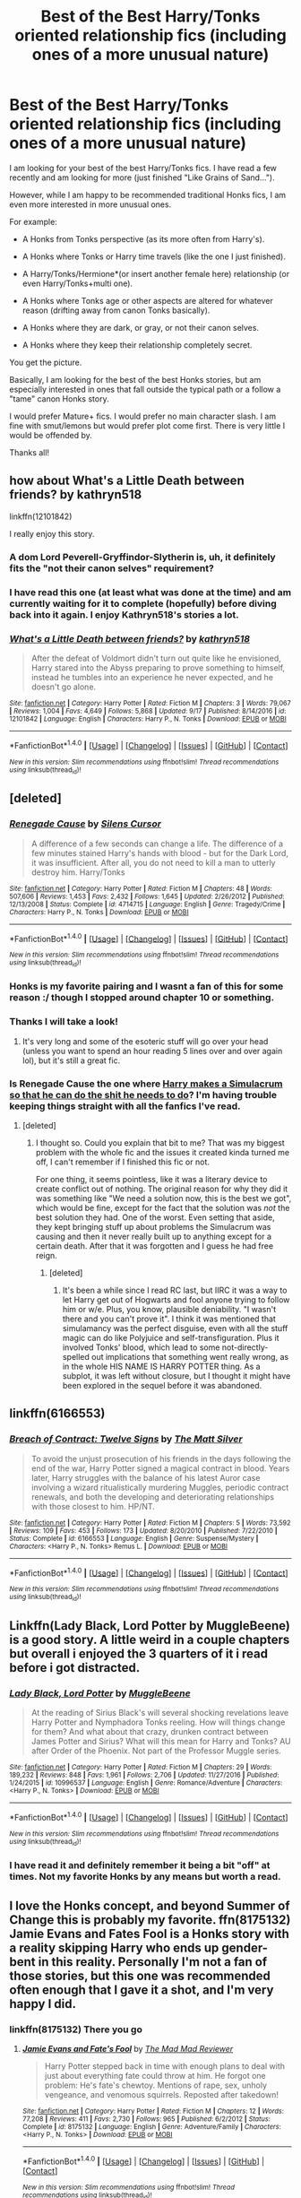 #+TITLE: Best of the Best Harry/Tonks oriented relationship fics (including ones of a more unusual nature)

* Best of the Best Harry/Tonks oriented relationship fics (including ones of a more unusual nature)
:PROPERTIES:
:Author: Noexit007
:Score: 28
:DateUnix: 1508049454.0
:DateShort: 2017-Oct-15
:FlairText: Request
:END:
I am looking for your best of the best Harry/Tonks fics. I have read a few recently and am looking for more (just finished "Like Grains of Sand...").

However, while I am happy to be recommended traditional Honks fics, I am even more interested in more unusual ones.

For example:

- A Honks from Tonks perspective (as its more often from Harry's).

- A Honks where Tonks or Harry time travels (like the one I just finished).

- A Harry/Tonks/Hermione*(or insert another female here) relationship (or even Harry/Tonks+multi one).

- A Honks where Tonks age or other aspects are altered for whatever reason (drifting away from canon Tonks basically).

- A Honks where they are dark, or gray, or not their canon selves.

- A Honks where they keep their relationship completely secret.

You get the picture.

Basically, I am looking for the best of the best Honks stories, but am especially interested in ones that fall outside the typical path or a follow a "tame" canon Honks story.

I would prefer Mature+ fics. I would prefer no main character slash. I am fine with smut/lemons but would prefer plot come first. There is very little I would be offended by.

Thanks all!


** how about What's a Little Death between friends? by kathryn518

linkffn(12101842)

I really enjoy this story.
:PROPERTIES:
:Author: carlos1096
:Score: 7
:DateUnix: 1508063296.0
:DateShort: 2017-Oct-15
:END:

*** A dom Lord Peverell-Gryffindor-Slytherin is, uh, it definitely fits the "not their canon selves" requirement?
:PROPERTIES:
:Author: ergoawesome
:Score: 11
:DateUnix: 1508090505.0
:DateShort: 2017-Oct-15
:END:


*** I have read this one (at least what was done at the time) and am currently waiting for it to complete (hopefully) before diving back into it again. I enjoy Kathryn518's stories a lot.
:PROPERTIES:
:Author: Noexit007
:Score: 2
:DateUnix: 1508102046.0
:DateShort: 2017-Oct-16
:END:


*** [[http://www.fanfiction.net/s/12101842/1/][*/What's a Little Death between friends?/*]] by [[https://www.fanfiction.net/u/4404355/kathryn518][/kathryn518/]]

#+begin_quote
  After the defeat of Voldmort didn't turn out quite like he envisioned, Harry stared into the Abyss preparing to prove something to himself, instead he tumbles into an experience he never expected, and he doesn't go alone.
#+end_quote

^{/Site/: [[http://www.fanfiction.net/][fanfiction.net]] *|* /Category/: Harry Potter *|* /Rated/: Fiction M *|* /Chapters/: 3 *|* /Words/: 79,067 *|* /Reviews/: 1,004 *|* /Favs/: 4,649 *|* /Follows/: 5,868 *|* /Updated/: 9/17 *|* /Published/: 8/14/2016 *|* /id/: 12101842 *|* /Language/: English *|* /Characters/: Harry P., N. Tonks *|* /Download/: [[http://www.ff2ebook.com/old/ffn-bot/index.php?id=12101842&source=ff&filetype=epub][EPUB]] or [[http://www.ff2ebook.com/old/ffn-bot/index.php?id=12101842&source=ff&filetype=mobi][MOBI]]}

--------------

*FanfictionBot*^{1.4.0} *|* [[[https://github.com/tusing/reddit-ffn-bot/wiki/Usage][Usage]]] | [[[https://github.com/tusing/reddit-ffn-bot/wiki/Changelog][Changelog]]] | [[[https://github.com/tusing/reddit-ffn-bot/issues/][Issues]]] | [[[https://github.com/tusing/reddit-ffn-bot/][GitHub]]] | [[[https://www.reddit.com/message/compose?to=tusing][Contact]]]

^{/New in this version: Slim recommendations using/ ffnbot!slim! /Thread recommendations using/ linksub(thread_id)!}
:PROPERTIES:
:Author: FanfictionBot
:Score: 1
:DateUnix: 1508063317.0
:DateShort: 2017-Oct-15
:END:


** [deleted]
:PROPERTIES:
:Score: 2
:DateUnix: 1508056620.0
:DateShort: 2017-Oct-15
:END:

*** [[http://www.fanfiction.net/s/4714715/1/][*/Renegade Cause/*]] by [[https://www.fanfiction.net/u/1613119/Silens-Cursor][/Silens Cursor/]]

#+begin_quote
  A difference of a few seconds can change a life. The difference of a few minutes stained Harry's hands with blood - but for the Dark Lord, it was insufficient. After all, you do not need to kill a man to utterly destroy him. Harry/Tonks
#+end_quote

^{/Site/: [[http://www.fanfiction.net/][fanfiction.net]] *|* /Category/: Harry Potter *|* /Rated/: Fiction M *|* /Chapters/: 48 *|* /Words/: 507,606 *|* /Reviews/: 1,453 *|* /Favs/: 2,432 *|* /Follows/: 1,645 *|* /Updated/: 2/26/2012 *|* /Published/: 12/13/2008 *|* /Status/: Complete *|* /id/: 4714715 *|* /Language/: English *|* /Genre/: Tragedy/Crime *|* /Characters/: Harry P., N. Tonks *|* /Download/: [[http://www.ff2ebook.com/old/ffn-bot/index.php?id=4714715&source=ff&filetype=epub][EPUB]] or [[http://www.ff2ebook.com/old/ffn-bot/index.php?id=4714715&source=ff&filetype=mobi][MOBI]]}

--------------

*FanfictionBot*^{1.4.0} *|* [[[https://github.com/tusing/reddit-ffn-bot/wiki/Usage][Usage]]] | [[[https://github.com/tusing/reddit-ffn-bot/wiki/Changelog][Changelog]]] | [[[https://github.com/tusing/reddit-ffn-bot/issues/][Issues]]] | [[[https://github.com/tusing/reddit-ffn-bot/][GitHub]]] | [[[https://www.reddit.com/message/compose?to=tusing][Contact]]]

^{/New in this version: Slim recommendations using/ ffnbot!slim! /Thread recommendations using/ linksub(thread_id)!}
:PROPERTIES:
:Author: FanfictionBot
:Score: 2
:DateUnix: 1508056627.0
:DateShort: 2017-Oct-15
:END:


*** Honks is my favorite pairing and I wasnt a fan of this for some reason :/ though I stopped around chapter 10 or something.
:PROPERTIES:
:Author: BLACKtyler
:Score: 2
:DateUnix: 1508060915.0
:DateShort: 2017-Oct-15
:END:


*** Thanks I will take a look!
:PROPERTIES:
:Author: Noexit007
:Score: 1
:DateUnix: 1508101952.0
:DateShort: 2017-Oct-16
:END:

**** It's very long and some of the esoteric stuff will go over your head (unless you want to spend an hour reading 5 lines over and over again lol), but it's still a great fic.
:PROPERTIES:
:Author: costryme
:Score: 2
:DateUnix: 1508106058.0
:DateShort: 2017-Oct-16
:END:


*** Is Renegade Cause the one where [[/s][Harry makes a Simulacrum so that he can do the shit he needs to do]]? I'm having trouble keeping things straight with all the fanfics I've read.
:PROPERTIES:
:Author: kyle2143
:Score: 1
:DateUnix: 1508137415.0
:DateShort: 2017-Oct-16
:END:

**** [deleted]
:PROPERTIES:
:Score: 1
:DateUnix: 1508137937.0
:DateShort: 2017-Oct-16
:END:

***** I thought so. Could you explain that bit to me? That was my biggest problem with the whole fic and the issues it created kinda turned me off, I can't remember if I finished this fic or not.

For one thing, it seems pointless, like it was a literary device to create conflict out of nothing. The original reason for why they did it was something like "We need a solution now, this is the best we got", which would be fine, except for the fact that the solution was /not/ the best solution they had. One of the worst. Even setting that aside, they kept bringing stuff up about problems the Simulacrum was causing and then it never really built up to anything except for a certain death. After that it was forgotten and I guess he had free reign.
:PROPERTIES:
:Author: kyle2143
:Score: 1
:DateUnix: 1508139208.0
:DateShort: 2017-Oct-16
:END:

****** [deleted]
:PROPERTIES:
:Score: 1
:DateUnix: 1508233691.0
:DateShort: 2017-Oct-17
:END:

******* It's been a while since I read RC last, but IIRC it was a way to let Harry get out of Hogwarts and fool anyone trying to follow him or w/e. Plus, you know, plausible deniability. "I wasn't there and you can't prove it". I think it was mentioned that simulamancy was the perfect disguise, even with all the stuff magic can do like Polyjuice and self-transfiguration. Plus it involved Tonks' blood, which lead to some not-directly-spelled out implications that something went really wrong, as in the whole HIS NAME IS HARRY POTTER thing. As a subplot, it was left without closure, but I thought it might have been explored in the sequel before it was abandoned.
:PROPERTIES:
:Author: ScottPress
:Score: 1
:DateUnix: 1508253594.0
:DateShort: 2017-Oct-17
:END:


** linkffn(6166553)
:PROPERTIES:
:Author: Lord_Anarchy
:Score: 1
:DateUnix: 1508087923.0
:DateShort: 2017-Oct-15
:END:

*** [[http://www.fanfiction.net/s/6166553/1/][*/Breach of Contract: Twelve Signs/*]] by [[https://www.fanfiction.net/u/1490083/The-Matt-Silver][/The Matt Silver/]]

#+begin_quote
  To avoid the unjust prosecution of his friends in the days following the end of the war, Harry Potter signed a magical contract in blood. Years later, Harry struggles with the balance of his latest Auror case involving a wizard ritualistically murdering Muggles, periodic contract renewals, and both the developing and deteriorating relationships with those closest to him. HP/NT.
#+end_quote

^{/Site/: [[http://www.fanfiction.net/][fanfiction.net]] *|* /Category/: Harry Potter *|* /Rated/: Fiction M *|* /Chapters/: 5 *|* /Words/: 73,592 *|* /Reviews/: 109 *|* /Favs/: 453 *|* /Follows/: 173 *|* /Updated/: 8/20/2010 *|* /Published/: 7/22/2010 *|* /Status/: Complete *|* /id/: 6166553 *|* /Language/: English *|* /Genre/: Suspense/Mystery *|* /Characters/: <Harry P., N. Tonks> Remus L. *|* /Download/: [[http://www.ff2ebook.com/old/ffn-bot/index.php?id=6166553&source=ff&filetype=epub][EPUB]] or [[http://www.ff2ebook.com/old/ffn-bot/index.php?id=6166553&source=ff&filetype=mobi][MOBI]]}

--------------

*FanfictionBot*^{1.4.0} *|* [[[https://github.com/tusing/reddit-ffn-bot/wiki/Usage][Usage]]] | [[[https://github.com/tusing/reddit-ffn-bot/wiki/Changelog][Changelog]]] | [[[https://github.com/tusing/reddit-ffn-bot/issues/][Issues]]] | [[[https://github.com/tusing/reddit-ffn-bot/][GitHub]]] | [[[https://www.reddit.com/message/compose?to=tusing][Contact]]]

^{/New in this version: Slim recommendations using/ ffnbot!slim! /Thread recommendations using/ linksub(thread_id)!}
:PROPERTIES:
:Author: FanfictionBot
:Score: 2
:DateUnix: 1508088004.0
:DateShort: 2017-Oct-15
:END:


** Linkffn(Lady Black, Lord Potter by MuggleBeene) is a good story. A little weird in a couple chapters but overall i enjoyed the 3 quarters of it i read before i got distracted.
:PROPERTIES:
:Author: FoxIgnis
:Score: 1
:DateUnix: 1508087996.0
:DateShort: 2017-Oct-15
:END:

*** [[http://www.fanfiction.net/s/10996537/1/][*/Lady Black, Lord Potter/*]] by [[https://www.fanfiction.net/u/2651714/MuggleBeene][/MuggleBeene/]]

#+begin_quote
  At the reading of Sirius Black's will several shocking revelations leave Harry Potter and Nymphadora Tonks reeling. How will things change for them? And what about that crazy, drunken contract between James Potter and Sirius? What will this mean for Harry and Tonks? AU after Order of the Phoenix. Not part of the Professor Muggle series.
#+end_quote

^{/Site/: [[http://www.fanfiction.net/][fanfiction.net]] *|* /Category/: Harry Potter *|* /Rated/: Fiction M *|* /Chapters/: 29 *|* /Words/: 189,232 *|* /Reviews/: 848 *|* /Favs/: 1,961 *|* /Follows/: 2,706 *|* /Updated/: 11/27/2016 *|* /Published/: 1/24/2015 *|* /id/: 10996537 *|* /Language/: English *|* /Genre/: Romance/Adventure *|* /Characters/: <Harry P., N. Tonks> *|* /Download/: [[http://www.ff2ebook.com/old/ffn-bot/index.php?id=10996537&source=ff&filetype=epub][EPUB]] or [[http://www.ff2ebook.com/old/ffn-bot/index.php?id=10996537&source=ff&filetype=mobi][MOBI]]}

--------------

*FanfictionBot*^{1.4.0} *|* [[[https://github.com/tusing/reddit-ffn-bot/wiki/Usage][Usage]]] | [[[https://github.com/tusing/reddit-ffn-bot/wiki/Changelog][Changelog]]] | [[[https://github.com/tusing/reddit-ffn-bot/issues/][Issues]]] | [[[https://github.com/tusing/reddit-ffn-bot/][GitHub]]] | [[[https://www.reddit.com/message/compose?to=tusing][Contact]]]

^{/New in this version: Slim recommendations using/ ffnbot!slim! /Thread recommendations using/ linksub(thread_id)!}
:PROPERTIES:
:Author: FanfictionBot
:Score: 2
:DateUnix: 1508088065.0
:DateShort: 2017-Oct-15
:END:


*** I have read it and definitely remember it being a bit "off" at times. Not my favorite Honks by any means but worth a read.
:PROPERTIES:
:Author: Noexit007
:Score: 1
:DateUnix: 1508102172.0
:DateShort: 2017-Oct-16
:END:


** I love the Honks concept, and beyond Summer of Change this is probably my favorite. ffn(8175132) Jamie Evans and Fates Fool is a Honks story with a reality skipping Harry who ends up gender-bent in this reality. Personally I'm not a fan of those stories, but this one was recommended often enough that I gave it a shot, and I'm very happy I did.
:PROPERTIES:
:Author: wwbillyww
:Score: 1
:DateUnix: 1508135872.0
:DateShort: 2017-Oct-16
:END:

*** linkffn(8175132) There you go
:PROPERTIES:
:Author: malevilent
:Score: 2
:DateUnix: 1508188655.0
:DateShort: 2017-Oct-17
:END:

**** [[http://www.fanfiction.net/s/8175132/1/][*/Jamie Evans and Fate's Fool/*]] by [[https://www.fanfiction.net/u/699762/The-Mad-Mad-Reviewer][/The Mad Mad Reviewer/]]

#+begin_quote
  Harry Potter stepped back in time with enough plans to deal with just about everything fate could throw at him. He forgot one problem: He's fate's chewtoy. Mentions of rape, sex, unholy vengeance, and venomous squirrels. Reposted after takedown!
#+end_quote

^{/Site/: [[http://www.fanfiction.net/][fanfiction.net]] *|* /Category/: Harry Potter *|* /Rated/: Fiction M *|* /Chapters/: 12 *|* /Words/: 77,208 *|* /Reviews/: 411 *|* /Favs/: 2,730 *|* /Follows/: 965 *|* /Published/: 6/2/2012 *|* /Status/: Complete *|* /id/: 8175132 *|* /Language/: English *|* /Genre/: Adventure/Family *|* /Characters/: <Harry P., N. Tonks> *|* /Download/: [[http://www.ff2ebook.com/old/ffn-bot/index.php?id=8175132&source=ff&filetype=epub][EPUB]] or [[http://www.ff2ebook.com/old/ffn-bot/index.php?id=8175132&source=ff&filetype=mobi][MOBI]]}

--------------

*FanfictionBot*^{1.4.0} *|* [[[https://github.com/tusing/reddit-ffn-bot/wiki/Usage][Usage]]] | [[[https://github.com/tusing/reddit-ffn-bot/wiki/Changelog][Changelog]]] | [[[https://github.com/tusing/reddit-ffn-bot/issues/][Issues]]] | [[[https://github.com/tusing/reddit-ffn-bot/][GitHub]]] | [[[https://www.reddit.com/message/compose?to=tusing][Contact]]]

^{/New in this version: Slim recommendations using/ ffnbot!slim! /Thread recommendations using/ linksub(thread_id)!}
:PROPERTIES:
:Author: FanfictionBot
:Score: 1
:DateUnix: 1508188692.0
:DateShort: 2017-Oct-17
:END:


**** Thank you very much!
:PROPERTIES:
:Author: wwbillyww
:Score: 1
:DateUnix: 1508205959.0
:DateShort: 2017-Oct-17
:END:


** I'm currently about 1/2 way through linkffn(11669575) For the Love of Magic by Noodlehammer and it is currently Harry/Tonks. Not sure if that will change or not though. It's definitely an M rating, that's for sure.
:PROPERTIES:
:Author: Nersirk
:Score: 1
:DateUnix: 1508085568.0
:DateShort: 2017-Oct-15
:END:

*** I have read this and am currently waiting for it to (hopefully) complete before reading it again. I do remember really enjoying it.
:PROPERTIES:
:Author: Noexit007
:Score: 2
:DateUnix: 1508102217.0
:DateShort: 2017-Oct-16
:END:


*** [[http://www.fanfiction.net/s/11669575/1/][*/For Love of Magic/*]] by [[https://www.fanfiction.net/u/5241558/Noodlehammer][/Noodlehammer/]]

#+begin_quote
  A different upbringing leaves Harry Potter with an early knowledge of magic and a view towards the Wizarding World not as an escape from the Dursleys, but as an opportunity to learn more about it. Unfortunately, he quickly finds that there are many elements in this new world that are unwilling to leave the Boy-Who-Lived alone.
#+end_quote

^{/Site/: [[http://www.fanfiction.net/][fanfiction.net]] *|* /Category/: Harry Potter *|* /Rated/: Fiction M *|* /Chapters/: 43 *|* /Words/: 604,349 *|* /Reviews/: 7,366 *|* /Favs/: 7,219 *|* /Follows/: 8,157 *|* /Updated/: 8/24 *|* /Published/: 12/15/2015 *|* /id/: 11669575 *|* /Language/: English *|* /Characters/: Harry P. *|* /Download/: [[http://www.ff2ebook.com/old/ffn-bot/index.php?id=11669575&source=ff&filetype=epub][EPUB]] or [[http://www.ff2ebook.com/old/ffn-bot/index.php?id=11669575&source=ff&filetype=mobi][MOBI]]}

--------------

*FanfictionBot*^{1.4.0} *|* [[[https://github.com/tusing/reddit-ffn-bot/wiki/Usage][Usage]]] | [[[https://github.com/tusing/reddit-ffn-bot/wiki/Changelog][Changelog]]] | [[[https://github.com/tusing/reddit-ffn-bot/issues/][Issues]]] | [[[https://github.com/tusing/reddit-ffn-bot/][GitHub]]] | [[[https://www.reddit.com/message/compose?to=tusing][Contact]]]

^{/New in this version: Slim recommendations using/ ffnbot!slim! /Thread recommendations using/ linksub(thread_id)!}
:PROPERTIES:
:Author: FanfictionBot
:Score: 1
:DateUnix: 1508085597.0
:DateShort: 2017-Oct-15
:END:


** Since most of the Honks fics i've read i've found by turning on the favorites filter with tonks selected in the character filter, and don't see why you can do the same, I'll reccomend (Harry Potter and the Half Blood Auror) which is discontinued and no longer on ffn. Google it its still on many sites. Features a well characterized tonks and a slow building relationship.
:PROPERTIES:
:Author: BLACKtyler
:Score: -1
:DateUnix: 1508061129.0
:DateShort: 2017-Oct-15
:END:
